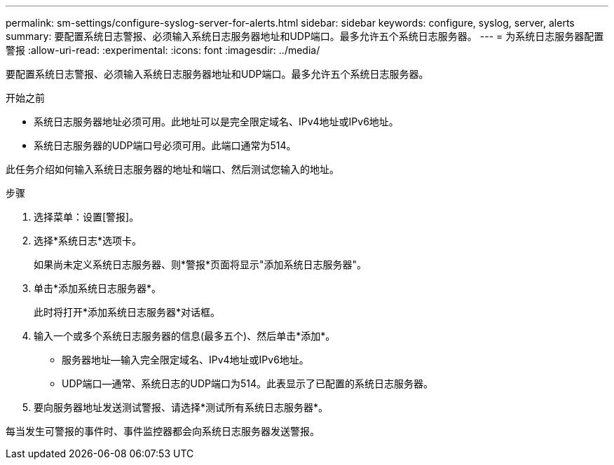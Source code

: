 ---
permalink: sm-settings/configure-syslog-server-for-alerts.html 
sidebar: sidebar 
keywords: configure, syslog, server, alerts 
summary: 要配置系统日志警报、必须输入系统日志服务器地址和UDP端口。最多允许五个系统日志服务器。 
---
= 为系统日志服务器配置警报
:allow-uri-read: 
:experimental: 
:icons: font
:imagesdir: ../media/


[role="lead"]
要配置系统日志警报、必须输入系统日志服务器地址和UDP端口。最多允许五个系统日志服务器。

.开始之前
* 系统日志服务器地址必须可用。此地址可以是完全限定域名、IPv4地址或IPv6地址。
* 系统日志服务器的UDP端口号必须可用。此端口通常为514。


此任务介绍如何输入系统日志服务器的地址和端口、然后测试您输入的地址。

.步骤
. 选择菜单：设置[警报]。
. 选择*系统日志*选项卡。
+
如果尚未定义系统日志服务器、则*警报*页面将显示"添加系统日志服务器"。

. 单击*添加系统日志服务器*。
+
此时将打开*添加系统日志服务器*对话框。

. 输入一个或多个系统日志服务器的信息(最多五个)、然后单击*添加*。
+
** 服务器地址—输入完全限定域名、IPv4地址或IPv6地址。
** UDP端口—通常、系统日志的UDP端口为514。此表显示了已配置的系统日志服务器。


. 要向服务器地址发送测试警报、请选择*测试所有系统日志服务器*。


每当发生可警报的事件时、事件监控器都会向系统日志服务器发送警报。
